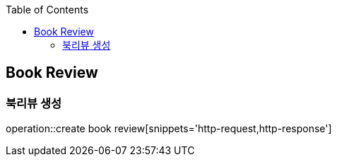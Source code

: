 :doctype: book
:icons: font
:source-highlighter: highlightjs
:toc: left
:toclevels: 4


== Book Review
=== 북리뷰 생성
operation::create book review[snippets='http-request,http-response']
